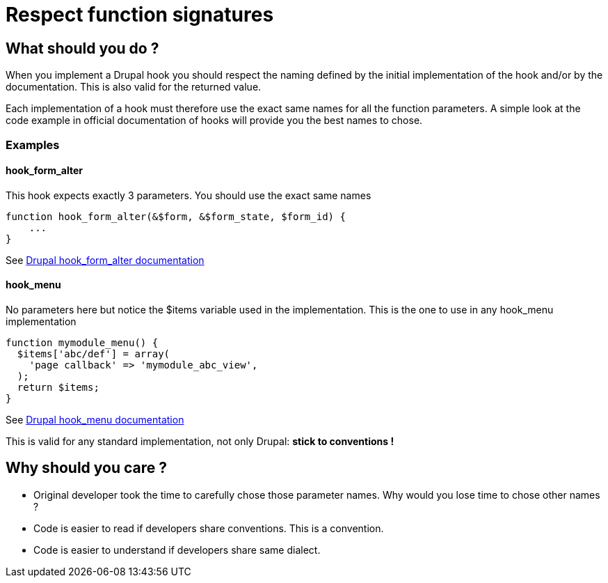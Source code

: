 = Respect function signatures
:name: Wanjee
:published_at: 2015-02-20
:hp-tags: Quality,Drupal,Symfony2
:url-hook-form-alter: https://api.drupal.org/api/drupal/modules%21system%21system.api.php/function/hook_form_alter/7
:url-hook-menu: https://api.drupal.org/api/drupal/modules%21system%21system.api.php/function/hook_menu/7


== What should you do ?

When you implement a Drupal hook you should respect the naming defined by the initial implementation of the hook and/or by the documentation.  This is also valid for the returned value.

Each implementation of a hook must therefore use the exact same names for all the function parameters.  A simple look at the code example in official documentation of hooks will provide you the best names to chose.

=== Examples

==== hook_form_alter

This hook expects exactly 3 parameters.  You should use the exact same names
----
function hook_form_alter(&$form, &$form_state, $form_id) {
    ...
}
----

See {url-hook-form-alter}[Drupal hook_form_alter documentation]

==== hook_menu

No parameters here but notice the $items variable used in the implementation.  This is the one to use in any hook_menu implementation
----
function mymodule_menu() {
  $items['abc/def'] = array(
    'page callback' => 'mymodule_abc_view',
  );
  return $items;
}
----

See {url-hook-menu}[Drupal hook_menu documentation]

 

This is valid for any standard implementation, not only Drupal: *stick to conventions !*

== Why should you care ?

* Original developer took the time to carefully chose those parameter names. Why would you lose time to chose other names ?
* Code is easier to read if developers share conventions.  This is a convention.
* Code is easier to understand if developers share same dialect.

